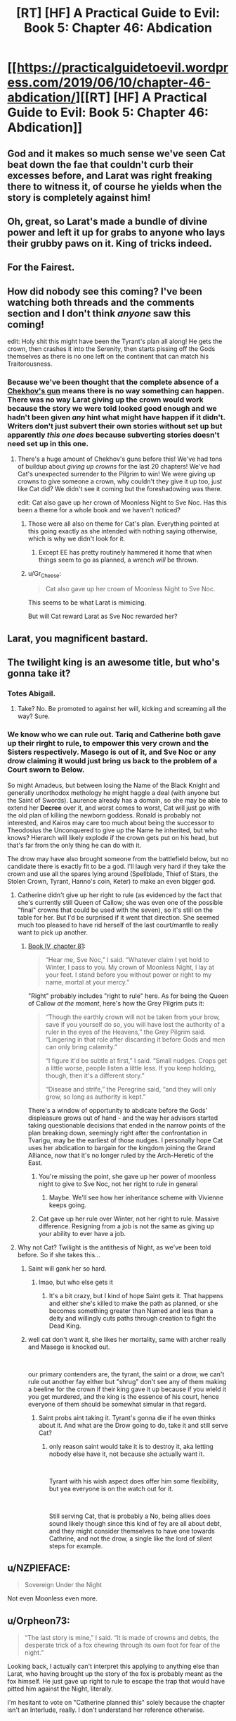 #+TITLE: [RT] [HF] A Practical Guide to Evil: Book 5: Chapter 46: Abdication

* [[https://practicalguidetoevil.wordpress.com/2019/06/10/chapter-46-abdication/][[RT] [HF] A Practical Guide to Evil: Book 5: Chapter 46: Abdication]]
:PROPERTIES:
:Author: Zayits
:Score: 82
:DateUnix: 1560139506.0
:DateShort: 2019-Jun-10
:END:

** God and it makes so much sense we've seen Cat beat down the fae that couldn't curb their excesses before, and Larat was right freaking there to witness it, of course he yields when the story is completely against him!
:PROPERTIES:
:Author: anenymouse
:Score: 40
:DateUnix: 1560141521.0
:DateShort: 2019-Jun-10
:END:


** Oh, great, so Larat's made a bundle of divine power and left it up for grabs to anyone who lays their grubby paws on it. King of tricks indeed.
:PROPERTIES:
:Author: notagiantdolphin
:Score: 33
:DateUnix: 1560140460.0
:DateShort: 2019-Jun-10
:END:


** For the Fairest.
:PROPERTIES:
:Author: Rice_22
:Score: 20
:DateUnix: 1560144405.0
:DateShort: 2019-Jun-10
:END:


** How did nobody see this coming? I've been watching both threads and the comments section and I don't think /anyone/ saw this coming!

edit: Holy shit this might have been the Tyrant's plan all along! He gets the crown, then crashes it into the Serenity, then starts pissing off the Gods themselves as there is no one left on the continent that can match his Traitorousness.
:PROPERTIES:
:Author: Ardvarkeating101
:Score: 34
:DateUnix: 1560140589.0
:DateShort: 2019-Jun-10
:END:

*** Because we've been thought that the complete absence of a [[https://tvtropes.org/pmwiki/pmwiki.php/Main/ChekhovsGun][Chekhov's gun]] means there is no way something can happen. There was no way Larat giving up the crown would work because the story we were told looked good enough and we hadn't been given /any/ hint what might have happen if it didn't. Writers don't just subvert their own stories without set up but apparently /this one does/ because subverting stories doesn't need set up in this one.
:PROPERTIES:
:Score: 21
:DateUnix: 1560142422.0
:DateShort: 2019-Jun-10
:END:

**** There's a huge amount of Chekhov's guns before this! We've had tons of buildup about /giving up crowns/ for the last 20 chapters! We've had Cat's unexpected surrender to the Pilgrim to win! We were giving up crowns to give someone a crown, why couldn't they give it up too, just like Cat did? We didn't see it coming but the foreshadowing was there.

edit: Cat also gave up her crown of Moonless Night to Sve Noc. Has this been a theme for a whole book and we haven't noticed?
:PROPERTIES:
:Author: Ardvarkeating101
:Score: 43
:DateUnix: 1560142613.0
:DateShort: 2019-Jun-10
:END:

***** Those were all also on theme for Cat's plan. Everything pointed at this going exactly as she intended with nothing saying otherwise, which is why we didn't look for it.
:PROPERTIES:
:Score: 13
:DateUnix: 1560144320.0
:DateShort: 2019-Jun-10
:END:

****** Except EE has pretty routinely hammered it home that when things seem to go as planned, a wrench /will/ be thrown.
:PROPERTIES:
:Author: lolbifrons
:Score: 15
:DateUnix: 1560152643.0
:DateShort: 2019-Jun-10
:END:


***** u/Gr_Cheese:
#+begin_quote
  Cat also gave up her crown of Moonless Night to Sve Noc.
#+end_quote

This seems to be what Larat is mimicing.

But will Cat reward Larat as Sve Noc rewarded her?
:PROPERTIES:
:Author: Gr_Cheese
:Score: 7
:DateUnix: 1560181127.0
:DateShort: 2019-Jun-10
:END:


** Larat, you magnificent bastard.
:PROPERTIES:
:Author: MimicSquid
:Score: 28
:DateUnix: 1560140981.0
:DateShort: 2019-Jun-10
:END:


** The twilight king is an awesome title, but who's gonna take it?
:PROPERTIES:
:Author: windg0d
:Score: 12
:DateUnix: 1560149404.0
:DateShort: 2019-Jun-10
:END:

*** Totes Abigail.
:PROPERTIES:
:Author: narfanator
:Score: 8
:DateUnix: 1560175501.0
:DateShort: 2019-Jun-10
:END:

**** Take? No. Be promoted to against her will, kicking and screaming all the way? Sure.
:PROPERTIES:
:Author: Nimelennar
:Score: 5
:DateUnix: 1560203850.0
:DateShort: 2019-Jun-11
:END:


*** We know who we can rule out. Tariq and Catherine both gave up their rirght to rule, to empower this very crown and the Sisters respectively. Masego is out of it, and Sve Noc or any drow claiming it would just bring us back to the problem of a Court sworn to Below.

So might Amadeus, but between losing the Name of the Black Knight and generally unorthodox methology he might haggle a deal (with anyone but the Saint of Swords). Laurence already has a domain, so she may be able to extend her *Decree* over it, and worst comes to worst, Cat will just go with the old plan of killing the newborn goddess. Ronald is probably not interested, and Kairos may care too much about being the successor to Theodosius the Unconquered to give up the Name he inherited, but who knows? Hierarch will likely explode if the crown gets put on his head, but that's far from the only thing he can do with it.

The drow may have also brought someone from the battlefield below, but no candidate there is exactly fit to be a god. I'll laugh very hard if they take the crown and use all the spares lying around (Spellblade, Thief of Stars, the Stolen Crown, Tyrant, Hanno's coin, Keter) to make an even bigger god.
:PROPERTIES:
:Author: Zayits
:Score: 4
:DateUnix: 1560151292.0
:DateShort: 2019-Jun-10
:END:

**** Catherine didn't give up her right to rule (as evidenced by the fact that she's currently still Queen of Callow; she was even one of the possible "final" crowns that could be used with the seven), so it's still on the table for her. But I'd be surprised if it went that direction. She seemed much too pleased to have rid herself of the last court/mantle to really want to pick up another.
:PROPERTIES:
:Author: bitzer
:Score: 26
:DateUnix: 1560156190.0
:DateShort: 2019-Jun-10
:END:

***** [[https://practicalguidetoevil.wordpress.com/2018/12/07/chapter-81-only-to-the-just/][Book IV, chapter 81]]:

#+begin_quote
  “Hear me, Sve Noc,” I said. “Whatever claim I yet hold to Winter, I pass to you. My crown of Moonless Night, I lay at your feet. I stand before you without power or right to my name, mortal at your mercy.”
#+end_quote

"Right" probably includes "right to rule" here. As for being the Queen of Callow /at the moment/, here's how the Grey Pilgrim puts it:

#+begin_quote
  “Though the earthly crown will not be taken from your brow, save if you yourself do so, you will have lost the authority of a ruler in the eyes of the Heavens,” the Grey Pilgrim said. “Lingering in that role after discarding it before Gods and men can only bring calamity.”

  “I figure it'd be subtle at first,” I said. “Small nudges. Crops get a little worse, people listen a little less. If you keep holding, though, then it's a different story.”

  “Disease and strife,” the Peregrine said, “and they will only grow, so long as authority is kept.”
#+end_quote

There's a window of opportunity to abdicate before the Gods' displeasure grows out of hand - and the way her advisors started taking questionable decisions that ended in the narrow points of the plan breaking down, seemingly right after the confrontation in Tvarigu, may be the earliest of those nudges. I personally hope Cat uses her abdication to bargain for the kingdom joining the Grand Alliance, now that it's no longer ruled by the Arch-Heretic of the East.
:PROPERTIES:
:Author: Zayits
:Score: -1
:DateUnix: 1560161501.0
:DateShort: 2019-Jun-10
:END:

****** You're missing the point, she gave up her power of moonless night to give to Sve Noc, not her right to rule in general
:PROPERTIES:
:Author: Ardvarkeating101
:Score: 22
:DateUnix: 1560170564.0
:DateShort: 2019-Jun-10
:END:

******* Maybe. We'll see how her inheritance scheme with Vivienne keeps going.
:PROPERTIES:
:Author: Zayits
:Score: 0
:DateUnix: 1560171095.0
:DateShort: 2019-Jun-10
:END:


****** Cat gave up her rule over Winter, not her right to rule. Massive difference. Resigning from a job is not the same as giving up your ability to ever have a job.
:PROPERTIES:
:Author: Rheklr
:Score: 11
:DateUnix: 1560174770.0
:DateShort: 2019-Jun-10
:END:


**** Why not Cat? Twilight is the antithesis of Night, as we've been told before. So if she takes this...
:PROPERTIES:
:Author: NZPIEFACE
:Score: 3
:DateUnix: 1560153849.0
:DateShort: 2019-Jun-10
:END:

***** Saint will gank her so hard.
:PROPERTIES:
:Author: ArcTruth
:Score: 12
:DateUnix: 1560158632.0
:DateShort: 2019-Jun-10
:END:

****** lmao, but who else gets it
:PROPERTIES:
:Author: NZPIEFACE
:Score: 2
:DateUnix: 1560161132.0
:DateShort: 2019-Jun-10
:END:

******* It's a bit crazy, but I kind of hope Saint gets it. That happens and either she's killed to make the path as planned, or she becomes something greater than Named and less than a deity and willingly cuts paths through creation to fight the Dead King.
:PROPERTIES:
:Author: ArcTruth
:Score: 1
:DateUnix: 1560230712.0
:DateShort: 2019-Jun-11
:END:


***** well cat don't want it, she likes her mortality, same with archer really and Masego is knocked out.

​

our primary contenders are, the tyrant, the saint or a drow, we can't rule out another fay either but "shrug" don't see any of them making a beeline for the crown if their king gave it up because if you wield it you get murdered, and the king is the essence of his court, hence everyone of them should be somewhat simular in that regard.
:PROPERTIES:
:Author: Banarok
:Score: 4
:DateUnix: 1560177968.0
:DateShort: 2019-Jun-10
:END:

****** Saint probs aint taking it. Tyrant's gonna die if he even thinks about it. And what are the Drow going to do, take it and still serve Cat?
:PROPERTIES:
:Author: NZPIEFACE
:Score: 1
:DateUnix: 1560178090.0
:DateShort: 2019-Jun-10
:END:

******* only reason saint would take it is to destroy it, aka letting nobody else have it, not because she actually want it.

​

Tyrant with his wish aspect does offer him some flexibility, but yea everyone is on the watch out for it.

​

Still serving Cat, that is probably a No, being allies does sound likely though since this kind of fey are all about debt, and they might consider themselves to have one towards Cathrine, and not the drow, a single like the lord of silent steps for example.
:PROPERTIES:
:Author: Banarok
:Score: 1
:DateUnix: 1560201993.0
:DateShort: 2019-Jun-11
:END:


** u/NZPIEFACE:
#+begin_quote
  Sovereign Under the Night
#+end_quote

Not even Moonless even more.
:PROPERTIES:
:Author: NZPIEFACE
:Score: 9
:DateUnix: 1560153255.0
:DateShort: 2019-Jun-10
:END:


** u/Orpheon73:
#+begin_quote
  “The last story is mine,” I said. “It is made of crowns and debts, the desperate trick of a fox chewing through its own foot for fear of the night.”
#+end_quote

Looking back, I actually can't interpret this applying to anything else than Larat, who having brought up the story of the fox is probably meant as the fox himself. He just gave up right to rule to escape the trap that would have pitted him against the Night, literally.

I'm hesitant to vote on "Catherine planned this" solely because the chapter isn't an Interlude, really. I don't understand her reference otherwise.
:PROPERTIES:
:Author: Orpheon73
:Score: 10
:DateUnix: 1560191852.0
:DateShort: 2019-Jun-10
:END:


** And then the Empire Ever Dark implodes.

Edit: We know the Bard can interact with Fae, she did it back in Book 2 to keep Black from getting to Marchford until the battle was already over. Could she have influenced Larat to do this?

Edit 2: Hold up. Pilgrim gave up the star. Not just his right to rule: his claim to the Blood. Is he in danger of losing his Name too?
:PROPERTIES:
:Author: Academic_Jellyfish
:Score: 16
:DateUnix: 1560140596.0
:DateShort: 2019-Jun-10
:END:

*** The worthy take, the worthy rise. Larat knew what he was doing when he abdicated in the middle of the drow army that followed Losara Queen's bid to power.

And Bard probably did more than that. I doubt the King of Winter decided to deep-six his Court just in time for Diabolist's plans being looked into by Thief and Squire. The invasion escalated their threat level from "didn't they siege that city a year ago" to "oh Gods why are there so many zombies". The Summer's advance helped to level up the Diabolist and Squire while giving Akua enough time and fodder to make her plans actually work instead of Thief sneaking a crate of goblinfire into the room where the captured Deoraithe were held.
:PROPERTIES:
:Author: Zayits
:Score: 12
:DateUnix: 1560145222.0
:DateShort: 2019-Jun-10
:END:


** It's gonna be mman Edward, the fairfaxy fairfax. I'm calling it.
:PROPERTIES:
:Author: ashinator92
:Score: 6
:DateUnix: 1560182017.0
:DateShort: 2019-Jun-10
:END:

*** Probably fell apart by now, he was oly supposed to hold off the devils.
:PROPERTIES:
:Author: Zayits
:Score: 2
:DateUnix: 1560223124.0
:DateShort: 2019-Jun-11
:END:


** So, I know this is not currently a popular opinion, but I believe the Rogue Sorcerer will ( in the end) accept the crown.

Think about it: he has sympathy from both villains and heroes, and the last chapter explicitly states that "people who don't want to rule are especially well suited to ruling".\\
He obviously doesn't want it, but he has no other obligations or stakes in the story ( in the sense that the Audience doesn't know/care about his own character arc that he's doubtlessly going through).\\
All the other people in the band of five are very unsuited to taking it. Cat will in no case accept it, she just regained her mortality. Swords is not about ruling at all, and is important to defeat the Dead King. Pilgrim just gave up his right to rule (although the crown, being made from it, might restore it), and more importantly has too central a role in supporting the fight against the Dead King and uniting the Alliance (and it just would sound off tune, if you know what i mean).\\
Archer... I don't know how to explain it other that it's just not her role.\\
Tyrant might make a play for it, but no one will allow him to take it.

Masego regaining his power this way would feel cheap, and binding himself through very strict creation rules just goes against what he's about.

The Rogue Sorcerer is also thematically compatible with the Twilight Court, i think.
:PROPERTIES:
:Author: paitientSmile
:Score: 5
:DateUnix: 1560190784.0
:DateShort: 2019-Jun-10
:END:

*** There's two layers of narrative here: first is the in-universe narrative which Cat and co. can read, and the second is the meta-narrative that EE is setting up.

Even if Rogue Sorcerer would be a halfway decent match narratively, the meta-narrative is really lacking. We don't know him or anything about him and thus we don't care at all what sort of arc he goes through at this point. Introducing him so late to the scene just to take the fall for the highway wouldn't feel very satisfactory.

For that to work out, there would have to be an unforeseen twist like having him be Malicia with a hat on or something.
:PROPERTIES:
:Author: Menolith
:Score: 5
:DateUnix: 1560198439.0
:DateShort: 2019-Jun-11
:END:


*** I think you need to go another layer or two. The Rogue Sorcerer is likely the best conscious choice. Then the Tyrant will do the betrayal thing again. At that point, the third candidate either (a) needs to pay a price the Tyrant didn't expect they'd pay or (b) be a player the Tyrant didn't account for.

At that stage, (of characters currently present) I'd guess any of (a) Akua, (b) Crows, (c) Archer, (d) Saint.
:PROPERTIES:
:Author: CarsonCity314
:Score: 1
:DateUnix: 1560271229.0
:DateShort: 2019-Jun-11
:END:


** I have a feeling Larat's actions here are orchestrated by the Intercessor, and everyone except for Neshemah is dancing to her tune :(
:PROPERTIES:
:Author: thatsciencegeek
:Score: 3
:DateUnix: 1560178130.0
:DateShort: 2019-Jun-10
:END:


** [[http://topwebfiction.com/vote.php?for=a-practical-guide-to-evil][Vote for A Practical Guide to Evil on TopWebFiction!]]
:PROPERTIES:
:Author: Zayits
:Score: 2
:DateUnix: 1560139520.0
:DateShort: 2019-Jun-10
:END:


** Here's my take on Twilight King 2019:

Peregrine: Would restore his right to rule (not that he's using it). Probably one of the better developments. Would get the Pilgrim out of Cat's hair without killing him.

Saint: Taking the crown would make her less of a sword. Not going to happen.

Masego: Too easy a solution to the "no more magic" issue. Creates too many narrative vulnerabilities for Cat's liking.

Cat: I think sure could get it without getting ganked by the Saint, Pilgrim, or Tyrant, but it's not how her story works. She pays the costs of her power up front.

Tyrant: No clue. He'll probably make a play for it, but he's got a very solid streak going of /nearly/ getting what he wants.

Dark horse candidate 1: Roland. About all we know is that he steals power and makes it his own. Might be the best option for Cat for having someone reasonable get the power while remaining recognizably human. I bet on him being the first proposed candidate before Tyrant's inevitable betrayal.

Dark Horse candidate 2: The Crows. Maybe they've developed a taste for fae power.

Dark Horse candidate 3: Akua Sahelian, after Tyrant's betrayal has been drawn.
:PROPERTIES:
:Author: CarsonCity314
:Score: 2
:DateUnix: 1560270741.0
:DateShort: 2019-Jun-11
:END:
